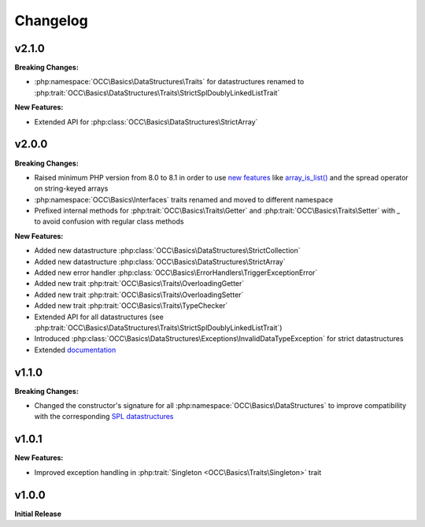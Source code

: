 .. title:: Changelog

Changelog
#########

.. sidebar:: Table of Contents
  .. contents::

v2.1.0
======

**Breaking Changes:**

* :php:namespace:`OCC\Basics\DataStructures\Traits` for datastructures renamed to
  :php:trait:`OCC\Basics\DataStructures\Traits\StrictSplDoublyLinkedListTrait`

**New Features:**

* Extended API for :php:class:`OCC\Basics\DataStructures\StrictArray`

v2.0.0
======

**Breaking Changes:**

* Raised minimum PHP version from 8.0 to 8.1 in order to use `new features <https://www.php.net/releases/8.1/>`_ like
  `array_is_list() <https://www.php.net/array_is_list>`_ and the spread operator on string-keyed arrays
* :php:namespace:`OCC\Basics\Interfaces` traits renamed and moved to different namespace

  .. code-block::
    OCC\Basics\InterfaceTraits\ArrayAccess       -> OCC\Basics\Interfaces\ArrayAccessTrait
    OCC\Basics\InterfaceTraits\Countable         -> OCC\Basics\Interfaces\CountableTrait
    OCC\Basics\InterfaceTraits\IteratorAggregate -> OCC\Basics\Interfaces\IteratorAggregateTrait
    OCC\Basics\InterfaceTraits\Iterator          -> OCC\Basics\Interfaces\IteratorTrait

* Prefixed internal methods for :php:trait:`OCC\Basics\Traits\Getter` and :php:trait:`OCC\Basics\Traits\Setter` with
  `_` to avoid confusion with regular class methods

  .. code-block:: php
    // old methods
    function magicGet{Property}(): mixed
    function magicSet{Property}(mixed $value): void

  .. code-block:: php
    // new methods
    function _magicGet{Property}(): mixed
    function _magicSet{Property}(mixed $value): void

**New Features:**

* Added new datastructure :php:class:`OCC\Basics\DataStructures\StrictCollection`
* Added new datastructure :php:class:`OCC\Basics\DataStructures\StrictArray`
* Added new error handler :php:class:`OCC\Basics\ErrorHandlers\TriggerExceptionError`
* Added new trait :php:trait:`OCC\Basics\Traits\OverloadingGetter`
* Added new trait :php:trait:`OCC\Basics\Traits\OverloadingSetter`
* Added new trait :php:trait:`OCC\Basics\Traits\TypeChecker`
* Extended API for all datastructures (see :php:trait:`OCC\Basics\DataStructures\Traits\StrictSplDoublyLinkedListTrait`)
* Introduced :php:class:`OCC\Basics\DataStructures\Exceptions\InvalidDataTypeException` for strict datastructures
* Extended `documentation <https://opencultureconsulting.github.io/php-basics/>`_

v1.1.0
======

**Breaking Changes:**

* Changed the constructor's signature for all :php:namespace:`OCC\Basics\DataStructures` to improve compatibility with
  the corresponding `SPL datastructures <https://www.php.net/spl.datastructures>`_

  .. code-block:: php
    // old constructor signature
    public function __construct(iterable $items = [], array $allowedTypes = [])

  .. code-block:: php
    // new constructor signature
    public function __construct(array $allowedTypes = [])

v1.0.1
======

**New Features:**

* Improved exception handling in :php:trait:`Singleton <OCC\Basics\Traits\Singleton>` trait

v1.0.0
======

**Initial Release**
